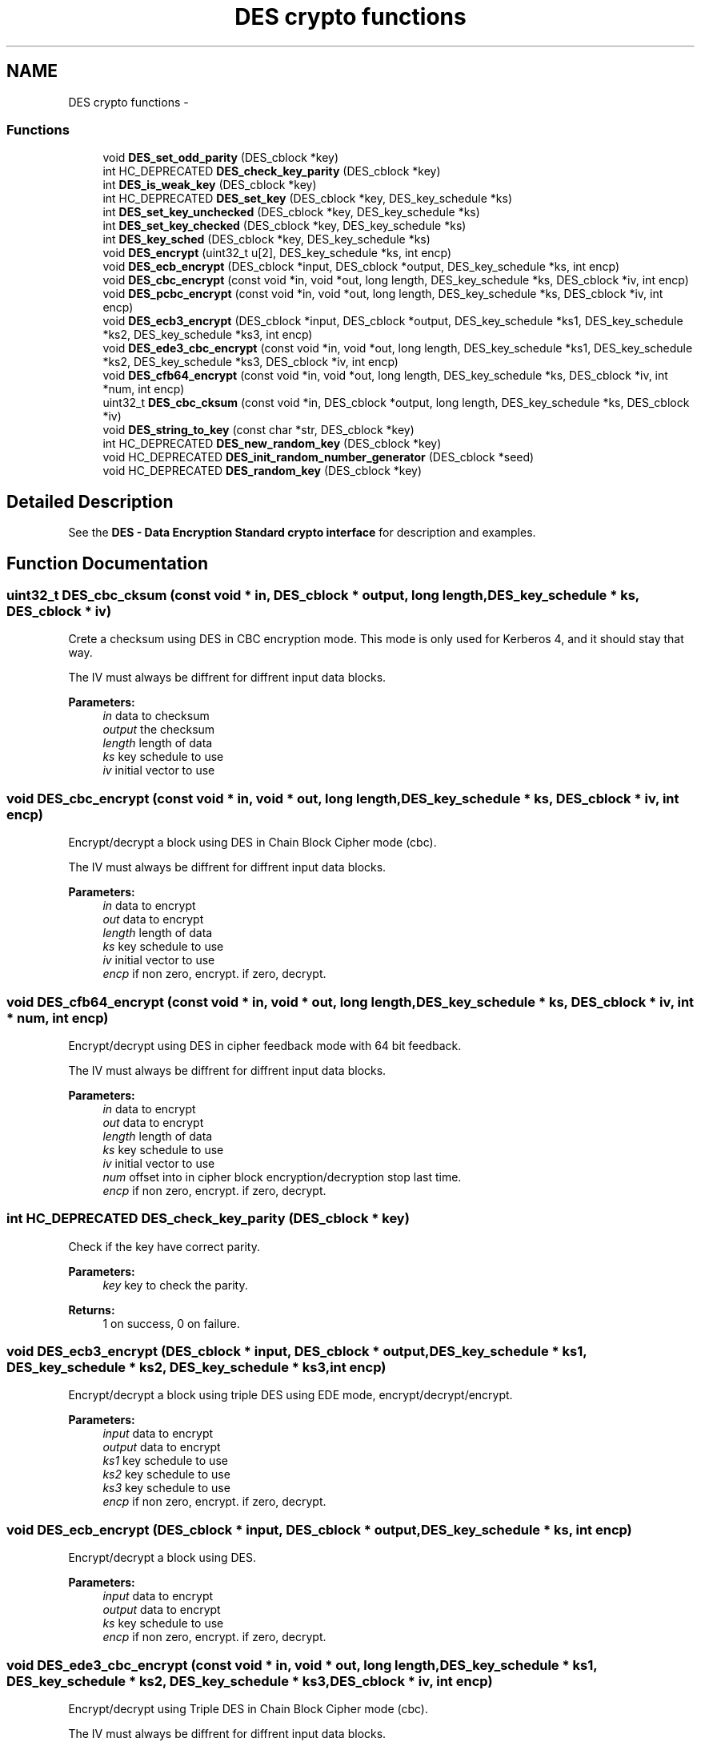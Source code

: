 .TH "DES crypto functions" 3 "30 Sep 2011" "Version 1.5.1" "Heimdal crypto library" \" -*- nroff -*-
.ad l
.nh
.SH NAME
DES crypto functions \- 
.SS "Functions"

.in +1c
.ti -1c
.RI "void \fBDES_set_odd_parity\fP (DES_cblock *key)"
.br
.ti -1c
.RI "int HC_DEPRECATED \fBDES_check_key_parity\fP (DES_cblock *key)"
.br
.ti -1c
.RI "int \fBDES_is_weak_key\fP (DES_cblock *key)"
.br
.ti -1c
.RI "int HC_DEPRECATED \fBDES_set_key\fP (DES_cblock *key, DES_key_schedule *ks)"
.br
.ti -1c
.RI "int \fBDES_set_key_unchecked\fP (DES_cblock *key, DES_key_schedule *ks)"
.br
.ti -1c
.RI "int \fBDES_set_key_checked\fP (DES_cblock *key, DES_key_schedule *ks)"
.br
.ti -1c
.RI "int \fBDES_key_sched\fP (DES_cblock *key, DES_key_schedule *ks)"
.br
.ti -1c
.RI "void \fBDES_encrypt\fP (uint32_t u[2], DES_key_schedule *ks, int encp)"
.br
.ti -1c
.RI "void \fBDES_ecb_encrypt\fP (DES_cblock *input, DES_cblock *output, DES_key_schedule *ks, int encp)"
.br
.ti -1c
.RI "void \fBDES_cbc_encrypt\fP (const void *in, void *out, long length, DES_key_schedule *ks, DES_cblock *iv, int encp)"
.br
.ti -1c
.RI "void \fBDES_pcbc_encrypt\fP (const void *in, void *out, long length, DES_key_schedule *ks, DES_cblock *iv, int encp)"
.br
.ti -1c
.RI "void \fBDES_ecb3_encrypt\fP (DES_cblock *input, DES_cblock *output, DES_key_schedule *ks1, DES_key_schedule *ks2, DES_key_schedule *ks3, int encp)"
.br
.ti -1c
.RI "void \fBDES_ede3_cbc_encrypt\fP (const void *in, void *out, long length, DES_key_schedule *ks1, DES_key_schedule *ks2, DES_key_schedule *ks3, DES_cblock *iv, int encp)"
.br
.ti -1c
.RI "void \fBDES_cfb64_encrypt\fP (const void *in, void *out, long length, DES_key_schedule *ks, DES_cblock *iv, int *num, int encp)"
.br
.ti -1c
.RI "uint32_t \fBDES_cbc_cksum\fP (const void *in, DES_cblock *output, long length, DES_key_schedule *ks, DES_cblock *iv)"
.br
.ti -1c
.RI "void \fBDES_string_to_key\fP (const char *str, DES_cblock *key)"
.br
.ti -1c
.RI "int HC_DEPRECATED \fBDES_new_random_key\fP (DES_cblock *key)"
.br
.ti -1c
.RI "void HC_DEPRECATED \fBDES_init_random_number_generator\fP (DES_cblock *seed)"
.br
.ti -1c
.RI "void HC_DEPRECATED \fBDES_random_key\fP (DES_cblock *key)"
.br
.in -1c
.SH "Detailed Description"
.PP 
See the \fBDES - Data Encryption Standard crypto interface\fP for description and examples. 
.SH "Function Documentation"
.PP 
.SS "uint32_t DES_cbc_cksum (const void * in, DES_cblock * output, long length, DES_key_schedule * ks, DES_cblock * iv)"
.PP
Crete a checksum using DES in CBC encryption mode. This mode is only used for Kerberos 4, and it should stay that way.
.PP
The IV must always be diffrent for diffrent input data blocks.
.PP
\fBParameters:\fP
.RS 4
\fIin\fP data to checksum 
.br
\fIoutput\fP the checksum 
.br
\fIlength\fP length of data 
.br
\fIks\fP key schedule to use 
.br
\fIiv\fP initial vector to use 
.RE
.PP

.SS "void DES_cbc_encrypt (const void * in, void * out, long length, DES_key_schedule * ks, DES_cblock * iv, int encp)"
.PP
Encrypt/decrypt a block using DES in Chain Block Cipher mode (cbc).
.PP
The IV must always be diffrent for diffrent input data blocks.
.PP
\fBParameters:\fP
.RS 4
\fIin\fP data to encrypt 
.br
\fIout\fP data to encrypt 
.br
\fIlength\fP length of data 
.br
\fIks\fP key schedule to use 
.br
\fIiv\fP initial vector to use 
.br
\fIencp\fP if non zero, encrypt. if zero, decrypt. 
.RE
.PP

.SS "void DES_cfb64_encrypt (const void * in, void * out, long length, DES_key_schedule * ks, DES_cblock * iv, int * num, int encp)"
.PP
Encrypt/decrypt using DES in cipher feedback mode with 64 bit feedback.
.PP
The IV must always be diffrent for diffrent input data blocks.
.PP
\fBParameters:\fP
.RS 4
\fIin\fP data to encrypt 
.br
\fIout\fP data to encrypt 
.br
\fIlength\fP length of data 
.br
\fIks\fP key schedule to use 
.br
\fIiv\fP initial vector to use 
.br
\fInum\fP offset into in cipher block encryption/decryption stop last time. 
.br
\fIencp\fP if non zero, encrypt. if zero, decrypt. 
.RE
.PP

.SS "int HC_DEPRECATED DES_check_key_parity (DES_cblock * key)"
.PP
Check if the key have correct parity.
.PP
\fBParameters:\fP
.RS 4
\fIkey\fP key to check the parity. 
.RE
.PP
\fBReturns:\fP
.RS 4
1 on success, 0 on failure. 
.RE
.PP

.SS "void DES_ecb3_encrypt (DES_cblock * input, DES_cblock * output, DES_key_schedule * ks1, DES_key_schedule * ks2, DES_key_schedule * ks3, int encp)"
.PP
Encrypt/decrypt a block using triple DES using EDE mode, encrypt/decrypt/encrypt.
.PP
\fBParameters:\fP
.RS 4
\fIinput\fP data to encrypt 
.br
\fIoutput\fP data to encrypt 
.br
\fIks1\fP key schedule to use 
.br
\fIks2\fP key schedule to use 
.br
\fIks3\fP key schedule to use 
.br
\fIencp\fP if non zero, encrypt. if zero, decrypt. 
.RE
.PP

.SS "void DES_ecb_encrypt (DES_cblock * input, DES_cblock * output, DES_key_schedule * ks, int encp)"
.PP
Encrypt/decrypt a block using DES.
.PP
\fBParameters:\fP
.RS 4
\fIinput\fP data to encrypt 
.br
\fIoutput\fP data to encrypt 
.br
\fIks\fP key schedule to use 
.br
\fIencp\fP if non zero, encrypt. if zero, decrypt. 
.RE
.PP

.SS "void DES_ede3_cbc_encrypt (const void * in, void * out, long length, DES_key_schedule * ks1, DES_key_schedule * ks2, DES_key_schedule * ks3, DES_cblock * iv, int encp)"
.PP
Encrypt/decrypt using Triple DES in Chain Block Cipher mode (cbc).
.PP
The IV must always be diffrent for diffrent input data blocks.
.PP
\fBParameters:\fP
.RS 4
\fIin\fP data to encrypt 
.br
\fIout\fP data to encrypt 
.br
\fIlength\fP length of data 
.br
\fIks1\fP key schedule to use 
.br
\fIks2\fP key schedule to use 
.br
\fIks3\fP key schedule to use 
.br
\fIiv\fP initial vector to use 
.br
\fIencp\fP if non zero, encrypt. if zero, decrypt. 
.RE
.PP

.SS "void DES_encrypt (uint32_t u[2], DES_key_schedule * ks, int encp)"
.PP
Encrypt/decrypt a block using DES. Also called ECB mode
.PP
\fBParameters:\fP
.RS 4
\fIu\fP data to encrypt 
.br
\fIks\fP key schedule to use 
.br
\fIencp\fP if non zero, encrypt. if zero, decrypt. 
.RE
.PP

.SS "void HC_DEPRECATED DES_init_random_number_generator (DES_cblock * seed)"
.PP
Seed the random number generator. Deprecated, use \fBRAND - random number\fP
.PP
\fBParameters:\fP
.RS 4
\fIseed\fP a seed to seed that random number generate with. 
.RE
.PP

.SS "int DES_is_weak_key (DES_cblock * key)"
.PP
Checks if the key is any of the weaks keys that makes DES attacks trival.
.PP
\fBParameters:\fP
.RS 4
\fIkey\fP key to check.
.RE
.PP
\fBReturns:\fP
.RS 4
1 if the key is weak, 0 otherwise. 
.RE
.PP

.SS "int DES_key_sched (DES_cblock * key, DES_key_schedule * ks)"
.PP
Compatibility function for eay libdes, works just like \fBDES_set_key_checked()\fP.
.PP
\fBParameters:\fP
.RS 4
\fIkey\fP a key to initialize the key schedule with. 
.br
\fIks\fP a key schedule to initialize.
.RE
.PP
\fBReturns:\fP
.RS 4
0 on success, -1 on invalid parity, -2 on weak key. 
.RE
.PP

.SS "int HC_DEPRECATED DES_new_random_key (DES_cblock * key)"
.PP
Generate a random des key using a random block, fixup parity and skip weak keys.
.PP
\fBParameters:\fP
.RS 4
\fIkey\fP is set to a random key.
.RE
.PP
\fBReturns:\fP
.RS 4
0 on success, non zero on random number generator failure. 
.RE
.PP

.SS "void DES_pcbc_encrypt (const void * in, void * out, long length, DES_key_schedule * ks, DES_cblock * iv, int encp)"
.PP
Encrypt/decrypt a block using DES in Propagating Cipher Block Chaining mode. This mode is only used for Kerberos 4, and it should stay that way.
.PP
The IV must always be diffrent for diffrent input data blocks.
.PP
\fBParameters:\fP
.RS 4
\fIin\fP data to encrypt 
.br
\fIout\fP data to encrypt 
.br
\fIlength\fP length of data 
.br
\fIks\fP key schedule to use 
.br
\fIiv\fP initial vector to use 
.br
\fIencp\fP if non zero, encrypt. if zero, decrypt. 
.RE
.PP

.SS "void HC_DEPRECATED DES_random_key (DES_cblock * key)"
.PP
Generate a random key, deprecated since it doesn't return an error code, use \fBDES_new_random_key()\fP.
.PP
\fBParameters:\fP
.RS 4
\fIkey\fP is set to a random key. 
.RE
.PP

.SS "int HC_DEPRECATED DES_set_key (DES_cblock * key, DES_key_schedule * ks)"
.PP
Setup a des key schedule from a key. Deprecated function, use \fBDES_set_key_unchecked()\fP or \fBDES_set_key_checked()\fP instead.
.PP
\fBParameters:\fP
.RS 4
\fIkey\fP a key to initialize the key schedule with. 
.br
\fIks\fP a key schedule to initialize.
.RE
.PP
\fBReturns:\fP
.RS 4
0 on success 
.RE
.PP

.SS "int DES_set_key_checked (DES_cblock * key, DES_key_schedule * ks)"
.PP
Just like \fBDES_set_key_unchecked()\fP except checking that the key is not weak for or have correct parity.
.PP
\fBParameters:\fP
.RS 4
\fIkey\fP a key to initialize the key schedule with. 
.br
\fIks\fP a key schedule to initialize.
.RE
.PP
\fBReturns:\fP
.RS 4
0 on success, -1 on invalid parity, -2 on weak key. 
.RE
.PP

.SS "int DES_set_key_unchecked (DES_cblock * key, DES_key_schedule * ks)"
.PP
Setup a des key schedule from a key. The key is no longer needed after this transaction and can cleared.
.PP
Does NOT check that the key is weak for or have wrong parity.
.PP
\fBParameters:\fP
.RS 4
\fIkey\fP a key to initialize the key schedule with. 
.br
\fIks\fP a key schedule to initialize.
.RE
.PP
\fBReturns:\fP
.RS 4
0 on success 
.RE
.PP

.SS "void DES_set_odd_parity (DES_cblock * key)"
.PP
Set the parity of the key block, used to generate a des key from a random key. See \fBDES key generation\fP.
.PP
\fBParameters:\fP
.RS 4
\fIkey\fP key to fixup the parity for. 
.RE
.PP

.SS "void DES_string_to_key (const char * str, DES_cblock * key)"
.PP
Convert a string to a DES key. Use something like \fBPKCS5_PBKDF2_HMAC_SHA1()\fP to create key from passwords.
.PP
\fBParameters:\fP
.RS 4
\fIstr\fP The string to convert to a key 
.br
\fIkey\fP the resulting key 
.RE
.PP

